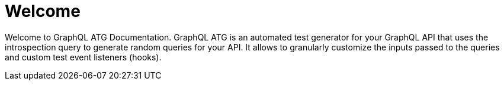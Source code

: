 = Welcome

Welcome to GraphQL ATG Documentation. GraphQL ATG is an automated test generator for your GraphQL API that uses the introspection query to generate random queries for your API. It allows to granularly customize the inputs passed to the queries and custom test event listeners (hooks).
